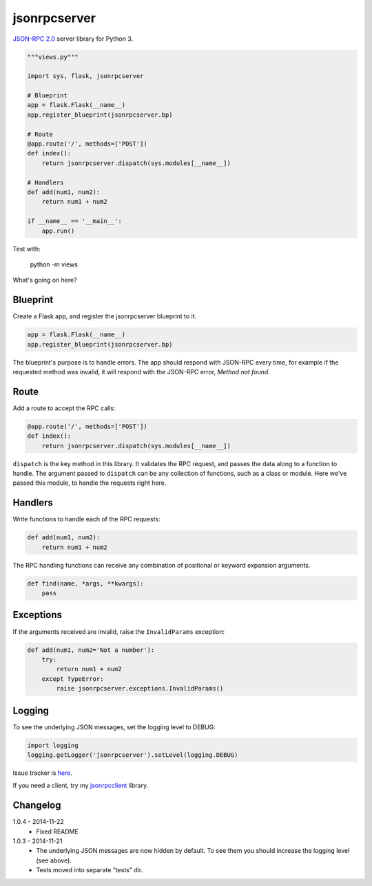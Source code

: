 jsonrpcserver
=============

`JSON-RPC 2.0 <http://www.jsonrpc.org/>`_ server library for Python 3.

.. sourcecode:: python

    """views.py"""

    import sys, flask, jsonrpcserver

    # Blueprint
    app = flask.Flask(__name__)
    app.register_blueprint(jsonrpcserver.bp)

    # Route
    @app.route('/', methods=['POST'])
    def index():
        return jsonrpcserver.dispatch(sys.modules[__name__])

    # Handlers
    def add(num1, num2):
        return num1 + num2

    if __name__ == '__main__':
        app.run()

Test with:

    python -m views

What's going on here?

Blueprint
---------

Create a Flask app, and register the jsonrpcserver blueprint to it.

.. sourcecode:: python

    app = flask.Flask(__name__)
    app.register_blueprint(jsonrpcserver.bp)

The blueprint's purpose is to handle errors. The app should respond with
JSON-RPC every time, for example if the requested method was invalid, it will
respond with the JSON-RPC error, *Method not found*.

Route
-----

Add a route to accept the RPC calls:

.. sourcecode:: python

    @app.route('/', methods=['POST'])
    def index():
        return jsonrpcserver.dispatch(sys.modules[__name__])

``dispatch`` is the key method in this library. It validates the RPC request,
and passes the data along to a function to handle. The argument passed to
``dispatch`` can be any collection of functions, such as a class or module. Here
we've passed this module, to handle the requests right here.

Handlers
--------

Write functions to handle each of the RPC requests:

.. sourcecode:: python

    def add(num1, num2):
        return num1 + num2

The RPC handling functions can receive any combination of positional or keyword
expansion arguments.

.. sourcecode:: python

    def find(name, *args, **kwargs):
        pass

Exceptions
----------

If the arguments received are invalid, raise the ``InvalidParams`` exception:

.. sourcecode:: python

    def add(num1, num2='Not a number'):
        try:
            return num1 + num2
        except TypeError:
            raise jsonrpcserver.exceptions.InvalidParams()

Logging
-------

To see the underlying JSON messages, set the logging level to DEBUG:

.. sourcecode:: python

    import logging
    logging.getLogger('jsonrpcserver').setLevel(logging.DEBUG)

Issue tracker is `here
<https://bitbucket.org/beau-barker/jsonrpcserver/issues>`_.

If you need a client, try my `jsonrpcclient
<https://bitbucket.org/beau-barker/jsonrpcclient>`_ library.

Changelog
---------

1.0.4 - 2014-11-22
    * Fixed README

1.0.3 - 2014-11-21
    * The underlying JSON messages are now hidden by default. To see them you
      should increase the logging level (see above).
    * Tests moved into separate "tests" dir.
